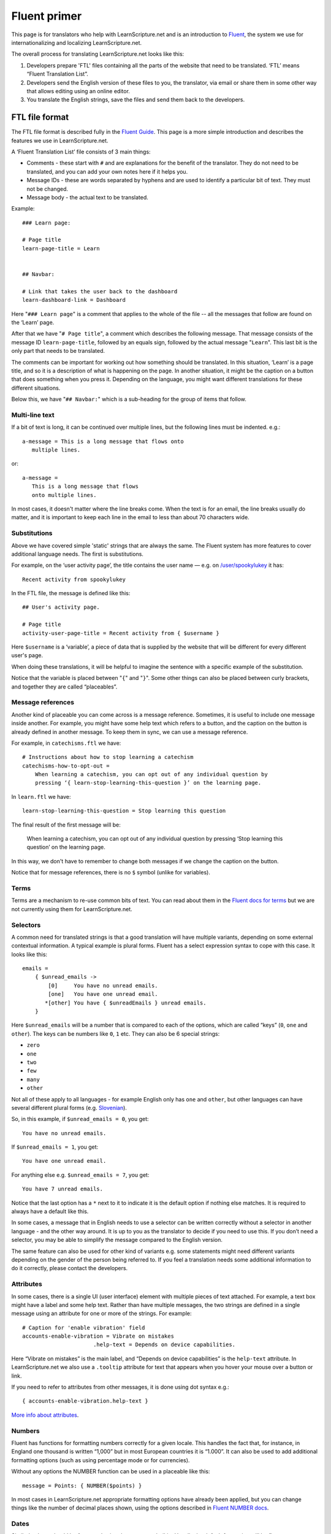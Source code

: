 Fluent primer
#############

This page is for translators who help with LearnScripture.net and is an
introduction to `Fluent <https://projectfluent.org/>`_, the system we use for
internationalizing and localizing LearnScripture.net.

The overall process for translating LearnScripture.net looks like this:

1. Developers prepare 'FTL' files containing all the parts of the website that
   need to be translated. ‘FTL’ means “Fluent Translation List”.

2. Developers send the English version of these files to you, the translator,
   via email or share them in some other way that allows editing using an online
   editor.

3. You translate the English strings, save the files and send them back to the
   developers.


FTL file format
===============

The FTL file format is described fully in the `Fluent Guide
<https://projectfluent.org/fluent/guide/>`_. This page is a more simple
introduction and describes the features we use in LearnScripture.net.

A ‘Fluent Translation List’ file consists of 3 main things:

* Comments - these start with ``#`` and are explanations for the benefit of the
  translator. They do not need to be translated, and you can add your own notes
  here if it helps you.

* Message IDs - these are words separated by hyphens and are used to identify
  a particular bit of text. They must not be changed.

* Message body - the actual text to be translated.


Example::

    ### Learn page:

    # Page title
    learn-page-title = Learn


    ## Navbar:

    # Link that takes the user back to the dashboard
    learn-dashboard-link = Dashboard


Here "``### Learn page``" is a comment that applies to the whole of the file --
all the messages that follow are found on the ‘Learn’ page.

After that we have "``# Page title``", a comment which describes the following
message. That message consists of the message ID ``learn-page-title``, followed
by an equals sign, followed by the actual message "``Learn``". This last bit is
the only part that needs to be translated.

The comments can be important for working out how something should be
translated. In this situation, ‘Learn’ is a page title, and so it is a
description of what is happening on the page. In another situation, it might be
the caption on a button that does something when you press it. Depending on the
language, you might want different translations for these different situations.

Below this, we have "``## Navbar:``" which is a sub-heading for the group of items
that follow.

Multi-line text
---------------

If a bit of text is long, it can be continued over multiple lines, but the
following lines must be indented. e.g.::

    a-message = This is a long message that flows onto
       multiple lines.

or::

    a-message =
       This is a long message that flows
       onto multiple lines.

In most cases, it doesn't matter where the line breaks come. When the text is
for an email, the line breaks usually do matter, and it is important to keep
each line in the email to less than about 70 characters wide.

Substitutions
-------------

Above we have covered simple 'static' strings that are always the same. The
Fluent system has more features to cover additional language needs. The first is
substitutions.

For example, on the ‘user activity page’, the title contains the user name —
e.g. on `/user/spookylukey
<https://learnscripture.net/user/spookylukey/activity/>`_ it has::

    Recent activity from spookylukey

In the FTL file, the message is defined like this::


    ## User's activity page.

    # Page title
    activity-user-page-title = Recent activity from { $username }

Here ``$username`` is a ‘variable’, a piece of data that is supplied by the
website that will be different for every different user's page.

When doing these translations, it will be helpful to imagine the sentence with
a specific example of the substitution.

Notice that the variable is placed between "``{``" and "``}``". Some other things
can also be placed between curly brackets, and together they are called
“placeables”.

Message references
------------------

Another kind of placeable you can come across is a message reference. Sometimes,
it is useful to include one message inside another. For example, you might have
some help text which refers to a button, and the caption on the button is
already defined in another message. To keep them in sync, we can use a message
reference.

For example, in ``catechisms.ftl`` we have::


    # Instructions about how to stop learning a catechism
    catechisms-how-to-opt-out =
        When learning a catechism, you can opt out of any individual question by
        pressing ‘{ learn-stop-learning-this-question }’ on the learning page.

In ``learn.ftl`` we have::


    learn-stop-learning-this-question = Stop learning this question


The final result of the first message will be:

        When learning a catechism, you can opt out of any individual question by
        pressing ‘Stop learning this question’ on the learning page.


In this way, we don't have to remember to change both messages if we change the
caption on the button.

Notice that for message references, there is no ``$`` symbol (unlike
for variables).

Terms
-----

Terms are a mechanism to re-use common bits of text. You can read about them in
the `Fluent docs for terms <https://projectfluent.org/fluent/guide/terms.html>`_
but we are not currently using them for LearnScripture.net.

Selectors
---------

A common need for translated strings is that a good translation will have
multiple variants, depending on some external contextual information. A typical
example is plural forms. Fluent has a select expression syntax to cope with this
case. It looks like this::

    emails =
        { $unread_emails ->
            [0]     You have no unread emails.
            [one]   You have one unread email.
           *[other] You have { $unreadEmails } unread emails.
        }

Here ``$unread_emails`` will be a number that is compared to each of the options,
which are called “keys” (``0``, ``one`` and ``other``). The keys can be numbers
like ``0``, ``1`` etc. They can also be 6 special strings:

* ``zero``
* ``one``
* ``two``
* ``few``
* ``many``
* ``other``

Not all of these apply to all languages - for example English only has ``one``
and ``other``, but other languages can have several different plural forms
(e.g. `Slovenian
<http://www.unicode.org/cldr/charts/30/supplemental/language_plural_rules.html#sl>`_).

So, in this example, if ``$unread_emails = 0``, you get::

    You have no unread emails.

If ``$unread_emails = 1``, you get::

    You have one unread email.

For anything else e.g. ``$unread_emails = 7``, you get::

    You have 7 unread emails.

Notice that the last option has a ``*`` next to it to indicate it is the default
option if nothing else matches. It is required to always have a default like this.

In some cases, a message that in English needs to use a selector can be written
correctly without a selector in another language - and the other way around. It
is up to you as the translator to decide if you need to use this. If you don’t
need a selector, you may be able to simplify the message compared to the English
version.

The same feature can also be used for other kind of variants e.g. some
statements might need different variants depending on the gender of the person
being referred to. If you feel a translation needs some additional information
to do it correctly, please contact the developers.

Attributes
----------

In some cases, there is a single UI (user interface) element with multiple
pieces of text attached. For example, a text box might have a label and some
help text. Rather than have multiple messages, the two strings are defined in a
single message using an attribute for one or more of the strings. For example::


    # Caption for 'enable vibration' field
    accounts-enable-vibration = Vibrate on mistakes
                          .help-text = Depends on device capabilities.

Here “Vibrate on mistakes” is the main label, and “Depends on device
capabilities” is the ``help-text`` attribute. In LearnScripture.net we also use
a ``.tooltip`` attribute for text that appears when you hover your mouse over a
button or link.

If you need to refer to attributes from other messages, it is done using dot syntax e.g.::

       { accounts-enable-vibration.help-text }

`More info about attributes
<https://projectfluent.org/fluent/guide/attributes.html>`_.


Numbers
-------

Fluent has functions for formatting numbers correctly for a given locale. This
handles the fact that, for instance, in England one thousand is written
“1,000” but in most European countries it is “1.000”. It can also be used to
add additional formatting options (such as using percentage mode or for currencies).

Without any options the NUMBER function can be used in a placeable like this::

    message = Points: { NUMBER($points) }

In most cases in LearnScripture.net appropriate formatting options have already
been applied, but you can change things like the number of decimal places shown,
using the options described in `Fluent NUMBER docs
<https://projectfluent.org/fluent/guide/functions.html#number>`_.

Dates
-----

Similarly, dates should be formatted using the ``DATETIME`` builtin. Usually the
default formatting will be fine.

See also the `Fluent DATETIME docs
<https://projectfluent.org/fluent/guide/functions.html#datetime>`_.

HTML
----

HTML is the markup language used to create web pages. In most cases, you don't
need to use HTML or be aware of it to write the translations. Some messages,
however, use small bits of HTML that you need to understand.

Messages that use HTML have a message ID that ends with "``-html``", like this::

    bibleverses-quick-find-example-general-mode-html =
          example: <b>Matt 28:19</b> or <b>make disciples</b>


HTML formatting is done using tags with triangle brackets: **<** and **>**. Most
tags come in pairs with an opening and closing tag that wraps a bit of text e.g.
``<b>`` and ``</b>``. The most common mistake is forgetting to close the pair or
forgetting the forward slash **/** in the closing tag.

Some of the most common tags you need to know are below:

======= ============= ==================================================== =================================
Tag     Usage         Example                                              Output
======= ============= ==================================================== =================================
b       bold          ``Here is some <b>bold</b> text``                    Here is some **bold** text
i       italics       ``Did you mean: <i>Genesis</i>``                     Did you mean: *Genesis*
a       link          ``Please <a href="/login/">log in</a> to continue``  Please `log in </login/>`_ to continue
ul+li   list          ::

                        <ul>                                               * This is the first item in a list
                          <li>This is the first item in a list</li>        * This is the second item
                          <li>This is the second item</li>
                        </ul>
======= ============= ==================================================== =================================

Notice for the "``a``" example, inside the opening ``<a>`` tag there is
something extra - an ``href`` attribute. In HTML attributes are used to put some
extra information into the HTML, and there are many different attributes
possible. This ``href`` attribute is the ‘target’ of the link - the place you go
if the link is clicked. Normally this should not be changed but should be copied
into the translation. However, the position of the link in the sentence (i.e.
words the link tags go around) can be changed according to the conventions of
your language.

Sometimes you will see other attributes in tags - normally these do not need to
be changed, but should copied into the translation.

If you have any other questions please ask!

You may also find it helpful to use the `interactive examples on the Fluent
project home page <https://projectfluent.org/>`_, and the `online editor
<https://projectfluent.org/play/>`_.
